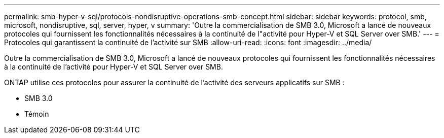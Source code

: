 ---
permalink: smb-hyper-v-sql/protocols-nondisruptive-operations-smb-concept.html 
sidebar: sidebar 
keywords: protocol, smb, microsoft, nondisruptive, sql, server, hyper, v 
summary: 'Outre la commercialisation de SMB 3.0, Microsoft a lancé de nouveaux protocoles qui fournissent les fonctionnalités nécessaires à la continuité de l"activité pour Hyper-V et SQL Server over SMB.' 
---
= Protocoles qui garantissent la continuité de l'activité sur SMB
:allow-uri-read: 
:icons: font
:imagesdir: ../media/


[role="lead"]
Outre la commercialisation de SMB 3.0, Microsoft a lancé de nouveaux protocoles qui fournissent les fonctionnalités nécessaires à la continuité de l'activité pour Hyper-V et SQL Server over SMB.

ONTAP utilise ces protocoles pour assurer la continuité de l'activité des serveurs applicatifs sur SMB :

* SMB 3.0
* Témoin

